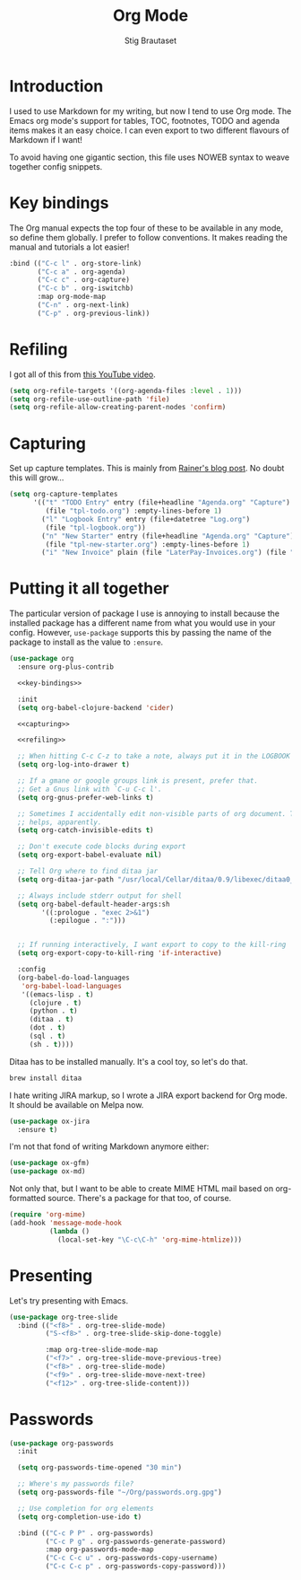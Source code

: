 #+TITLE: Org Mode
#+AUTHOR: Stig Brautaset
#+OPTIONS: f:t h:4
#+PROPERTY: header-args:emacs-lisp :tangle Org.el
#+PROPERTY: header-args:sh         :tangle yes
#+PROPERTY: header-args            :results silent
* Introduction

  I used to use Markdown for my writing, but now I tend to use Org mode. The
  Emacs org mode's support for tables, TOC, footnotes, TODO and agenda items
  makes it an easy choice. I can even export to two different flavours of
  Markdown if I want!

  To avoid having one gigantic section, this file uses NOWEB syntax to weave
  together config snippets.

* Key bindings

  The Org manual expects the top four of these to be available in any mode, so
  define them globally. I prefer to follow conventions. It makes reading the
  manual and tutorials a lot easier!

  #+name: key-bindings
  #+BEGIN_SRC emacs-lisp :tangle no
    :bind (("C-c l" . org-store-link)
           ("C-c a" . org-agenda)
           ("C-c c" . org-capture)
           ("C-c b" . org-iswitchb)
           :map org-mode-map
           ("C-n" . org-next-link)
           ("C-p" . org-previous-link))
  #+END_SRC

* Refiling

  I got all of this from [[https://www.youtube.com/watch?v=ECWtf6mAi9k][this YouTube video]].

  #+name: refiling
  #+BEGIN_SRC emacs-lisp :tangle no
      (setq org-refile-targets '((org-agenda-files :level . 1)))
      (setq org-refile-use-outline-path 'file)
      (setq org-refile-allow-creating-parent-nodes 'confirm)
  #+END_SRC

* Capturing

  Set up capture templates. This is mainly from [[http://koenig-haunstetten.de/2014/08/29/the-power-of-orgmode-capture-templates/][Rainer's blog post]]. No doubt
  this will grow...

  #+name: capturing
  #+BEGIN_SRC emacs-lisp :tangle no
    (setq org-capture-templates
          '(("t" "TODO Entry" entry (file+headline "Agenda.org" "Capture")
             (file "tpl-todo.org") :empty-lines-before 1)
            ("l" "Logbook Entry" entry (file+datetree "Log.org")
             (file "tpl-logbook.org"))
            ("n" "New Starter" entry (file+headline "Agenda.org" "Capture")
             (file "tpl-new-starter.org") :empty-lines-before 1)
            ("i" "New Invoice" plain (file "LaterPay-Invoices.org") (file "tpl-laterpay-invoice.org"))))
  #+END_SRC

* Putting it all together

  The particular version of package I use is annoying to install because the
  installed package has a different name from what you would use in your
  config. However, =use-package= supports this by passing the name of the
  package to install as the value to =:ensure=.

  #+BEGIN_SRC emacs-lisp :noweb yes
    (use-package org
      :ensure org-plus-contrib

      <<key-bindings>>

      :init
      (setq org-babel-clojure-backend 'cider)

      <<capturing>>

      <<refiling>>

      ;; When hitting C-c C-z to take a note, always put it in the LOGBOOK drawer
      (setq org-log-into-drawer t)

      ;; If a gmane or google groups link is present, prefer that.
      ;; Get a Gnus link with `C-u C-c l'.
      (setq org-gnus-prefer-web-links t)

      ;; Sometimes I accidentally edit non-visible parts of org document. This
      ;; helps, apparently.
      (setq org-catch-invisible-edits t)

      ;; Don't execute code blocks during export
      (setq org-export-babel-evaluate nil)

      ;; Tell Org where to find ditaa jar
      (setq org-ditaa-jar-path "/usr/local/Cellar/ditaa/0.9/libexec/ditaa0_9.jar")

      ;; Always include stderr output for shell
      (setq org-babel-default-header-args:sh
            '((:prologue . "exec 2>&1")
              (:epilogue . ":")))


      ;; If running interactively, I want export to copy to the kill-ring
      (setq org-export-copy-to-kill-ring 'if-interactive)

      :config
      (org-babel-do-load-languages
       'org-babel-load-languages
       '((emacs-lisp . t)
         (clojure . t)
         (python . t)
         (ditaa . t)
         (dot . t)
         (sql . t)
         (sh . t))))
  #+END_SRC

  Ditaa has to be installed manually. It's a cool toy, so let's do that.

  #+BEGIN_SRC sh
    brew install ditaa
  #+END_SRC

  I hate writing JIRA markup, so I wrote a JIRA export backend for Org mode.
  It should be available on Melpa now.

  #+BEGIN_SRC emacs-lisp
    (use-package ox-jira
      :ensure t)
  #+END_SRC

  I'm not that fond of writing Markdown anymore either:

  #+BEGIN_SRC emacs-lisp
    (use-package ox-gfm)
    (use-package ox-md)
  #+END_SRC

  Not only that, but I want to be able to create MIME HTML mail based on
  org-formatted source. There's a package for that too, of course.

  #+BEGIN_SRC emacs-lisp
    (require 'org-mime)
    (add-hook 'message-mode-hook
              (lambda ()
                (local-set-key "\C-c\C-h" 'org-mime-htmlize)))
  #+END_SRC

* Presenting

  Let's try presenting with Emacs.

  #+BEGIN_SRC emacs-lisp
    (use-package org-tree-slide
      :bind (("<f8>" . org-tree-slide-mode)
             ("S-<f8>" . org-tree-slide-skip-done-toggle)

             :map org-tree-slide-mode-map
             ("<f7>" . org-tree-slide-move-previous-tree)
             ("<f8>" . org-tree-slide-mode)
             ("<f9>" . org-tree-slide-move-next-tree)
             ("<f12>" . org-tree-slide-content)))
  #+END_SRC

* Passwords

  #+BEGIN_SRC emacs-lisp
    (use-package org-passwords
      :init

      (setq org-passwords-time-opened "30 min")

      ;; Where's my passwords file?
      (setq org-passwords-file "~/Org/passwords.org.gpg")

      ;; Use completion for org elements
      (setq org-completion-use-ido t)

      :bind (("C-c P P" . org-passwords)
             ("C-c P g" . org-passwords-generate-password)
             :map org-passwords-mode-map
             ("C-c C-c u" . org-passwords-copy-username)
             ("C-c C-c p" . org-passwords-copy-password)))
  #+END_SRC
